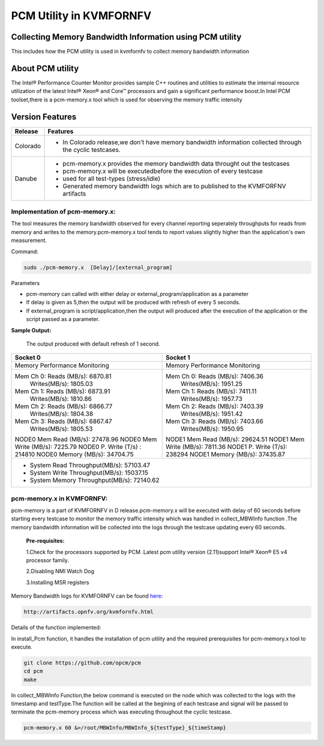 .. This work is licensed under a Creative Commons Attribution 4.0 International License.

.. http://creativecommons.org/licenses/by/4.0

===========================
PCM Utility in KVMFORNFV
===========================

Collecting Memory Bandwidth Information using PCM utility
---------------------------------------------------------
This includes how the PCM utility is used in kvmfornfv
to collect memory bandwidth information

About PCM utility
-----------------
The Intel® Performance Counter Monitor provides sample C++ routines and utilities to estimate the
internal resource utilization of the latest Intel® Xeon® and Core™ processors and gain a significant
performance boost.In Intel PCM toolset,there is a pcm-memory.x tool which is used for observing the
memory traffic intensity

Version Features
-----------------

+-----------------------------+-----------------------------------------------+
|                             |                                               |
|      **Release**            |               **Features**                    |
|                             |                                               |
+=============================+===============================================+
|                             | - In Colorado release,we don't have memory    |
|       Colorado              |   bandwidth information collected through the |
|                             |   cyclic testcases.                           |
|                             |                                               |
+-----------------------------+-----------------------------------------------+
|                             | - pcm-memory.x provides the memory bandwidth  |
|                             |   data throught out the testcases             |
|                             | - pcm-memory.x will be executedbefore the     |
|       Danube                |   execution of every testcase                 |
|                             | - used for all test-types (stress/idle)       |
|                             | - Generated memory bandwidth logs which are   |
|                             |   to published to the KVMFORFNV artifacts     |
+-----------------------------+-----------------------------------------------+

Implementation of pcm-memory.x:
~~~~~~~~~~~~~~~~~~~~~~~~~~~~~~~

The tool measures the memory bandwidth observed for every channel reporting seperately throughputs
for reads from memory and writes to the memory.pcm-memory.x tool tends to report values slightly
higher than the application's own measurement.

Command:

.. code:: bash

    sudo ./pcm-memory.x  [Delay]/[external_program]

Parameters

-   pcm-memory can called with either delay or external_program/application as a parameter

-   If delay is given as 5,then the output will be produced with refresh of every 5 seconds.

-   If external_program is script/application,then the output will produced after the execution of the application or the script passed as a parameter.

**Sample Output:**

 The output produced with default refresh of 1 second.

+---------------------------------------+---------------------------------------+
|             Socket 0                  |             Socket 1                  |
+=======================================+=======================================+
|     Memory Performance Monitoring     |     Memory Performance Monitoring     |
|                                       |                                       |
+---------------------------------------+---------------------------------------+
|    Mem Ch 0: Reads (MB/s): 6870.81    |    Mem Ch 0: Reads (MB/s): 7406.36    |
|              Writes(MB/s): 1805.03    |              Writes(MB/s): 1951.25    |
|    Mem Ch 1: Reads (MB/s): 6873.91    |    Mem Ch 1: Reads (MB/s): 7411.11    |
|              Writes(MB/s): 1810.86    |              Writes(MB/s): 1957.73    |
|    Mem Ch 2: Reads (MB/s): 6866.77    |    Mem Ch 2: Reads (MB/s): 7403.39    |
|              Writes(MB/s): 1804.38    |              Writes(MB/s): 1951.42    |
|    Mem Ch 3: Reads (MB/s): 6867.47    |    Mem Ch 3: Reads (MB/s): 7403.66    |
|              Writes(MB/s): 1805.53    |              Writes(MB/s): 1950.95    |
|                                       |                                       |
|    NODE0 Mem Read (MB/s):  27478.96   |    NODE1 Mem Read (MB/s):  29624.51   |
|    NODE0 Mem Write (MB/s):  7225.79   |    NODE1 Mem Write (MB/s):  7811.36   |
|    NODE0 P. Write (T/s) :    214810   |    NODE1 P. Write (T/s):     238294   |
|    NODE0 Memory (MB/s):    34704.75   |    NODE1 Memory (MB/s):    37435.87   |
+---------------------------------------+---------------------------------------+
|                    - System Read Throughput(MB/s):  57103.47                  |
|                    - System Write Throughput(MB/s):  15037.15                 |
|                    - System Memory Throughput(MB/s):  72140.62                |
+-------------------------------------------------------------------------------+

pcm-memory.x in KVMFORNFV:
~~~~~~~~~~~~~~~~~~~~~~~~~~

pcm-memory is a part of KVMFORNFV in D release.pcm-memory.x will be executed with delay of 60 seconds
before starting every testcase to monitor the memory traffic intensity which was handled in
collect_MBWInfo function .The memory bandwidth information will be collected into the logs through
the testcase updating every 60 seconds.

   **Pre-requisites:**

   1.Check for the processors supported by PCM .Latest pcm utility version (2.11)support Intel® Xeon® E5 v4 processor family.

   2.Disabling NMI Watch Dog

   3.Installing MSR registers


Memory Bandwidth logs for KVMFORNFV can be found `here`_:

.. code:: bash

    http://artifacts.opnfv.org/kvmfornfv.html

.. _here: http://artifacts.opnfv.org/kvmfornfv.html

Details of the function implemented:

In install_Pcm function, it handles the installation of pcm utility and the required prerequisites for pcm-memory.x tool to execute.

.. code:: bash

   git clone https://github.com/opcm/pcm
   cd pcm
   make

In collect_MBWInfo Function,the below command is executed on the node which was collected to the logs
with the timestamp and testType.The function will be called at the begining of each testcase and
signal will be passed to terminate the pcm-memory process which was executing throughout the cyclic testcase.

.. code:: bash

  pcm-memory.x 60 &>/root/MBWInfo/MBWInfo_${testType}_${timeStamp}

